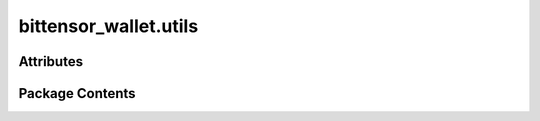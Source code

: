 bittensor_wallet.utils
======================

.. py:module:: bittensor_wallet.utils


Attributes
----------

.. autoapisummary::

   bittensor_wallet.utils.get_ss58_format
   bittensor_wallet.utils.is_valid_ss58_address
   bittensor_wallet.utils.is_valid_ed25519_pubkey
   bittensor_wallet.utils.is_valid_bittensor_address_or_public_key
   bittensor_wallet.utils.SS58_FORMAT


Package Contents
----------------

.. py:data:: get_ss58_format

.. py:data:: is_valid_ss58_address

.. py:data:: is_valid_ed25519_pubkey

.. py:data:: is_valid_bittensor_address_or_public_key

.. py:data:: SS58_FORMAT

